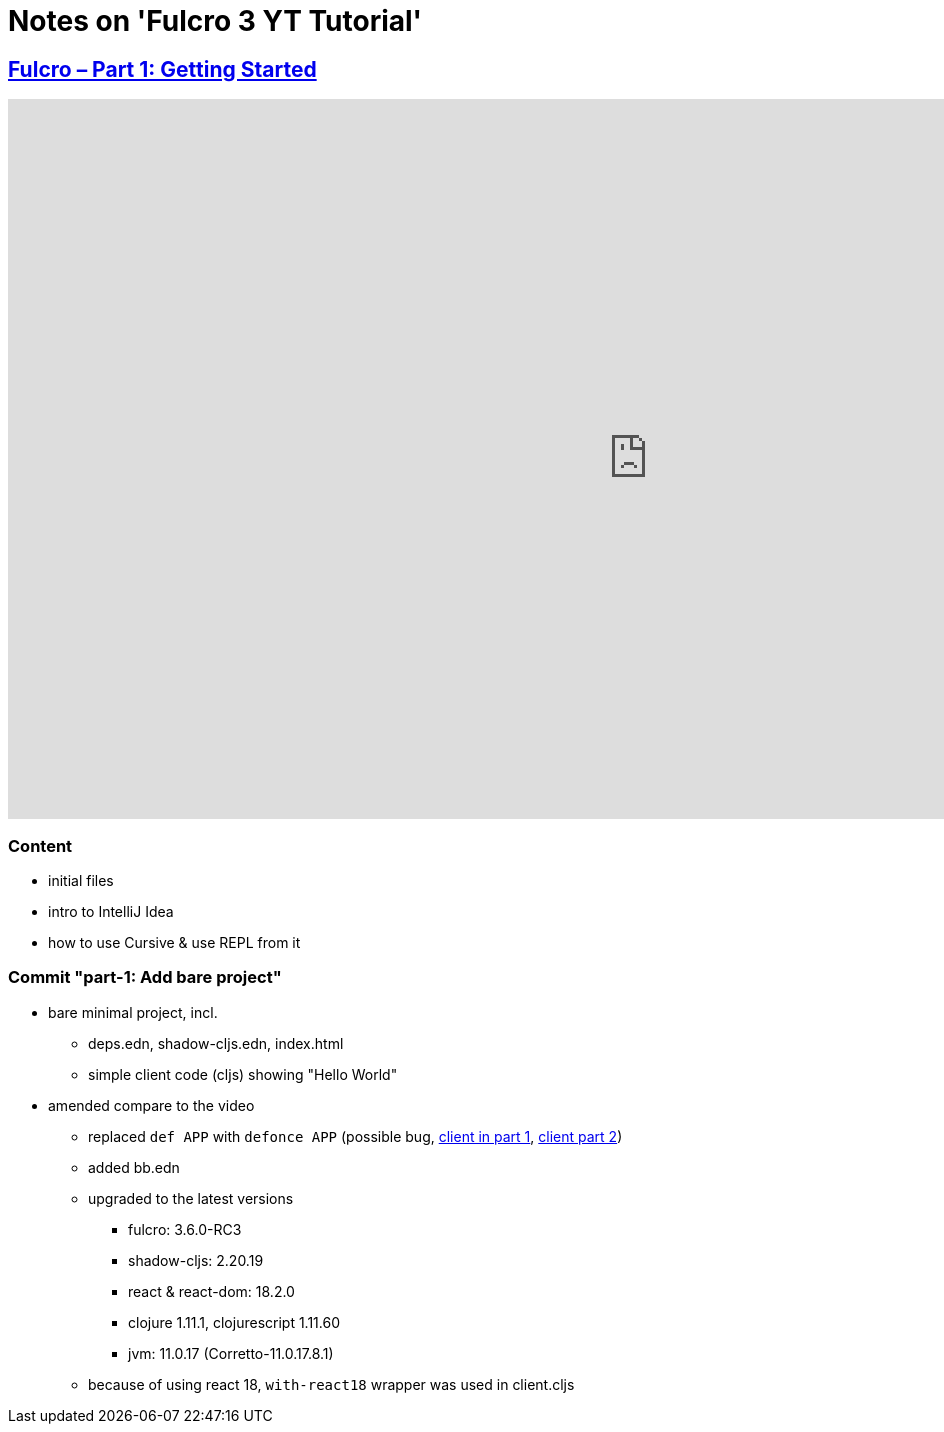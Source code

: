 = Notes on 'Fulcro 3 YT Tutorial'

:root-dir: .

:yt-fulcro-1: https://www.youtube.com/watch?v=wEjNWUMCX78

== link:{yt-fulcro-1}[Fulcro – Part 1: Getting Started]

video::wEjNWUMCX78[youtube, start=, end=, width=1280, height=720]

=== Content

* initial files
* intro to IntelliJ Idea
* how to use Cursive & use REPL from it

=== Commit "part-1: Add bare project"

* bare minimal project, incl.
 ** deps.edn, shadow-cljs.edn, index.html
 ** simple client code (cljs) showing "Hello World"

* amended compare to the video
 ** replaced `def APP` with `defonce APP` (possible bug, https://youtu.be/wEjNWUMCX78?t=253[client in part 1], https://youtu.be/HCVzG2BLRwk?t=3[client part 2])
 ** added bb.edn
 ** upgraded to the latest versions
  *** fulcro: 3.6.0-RC3
  *** shadow-cljs: 2.20.19
  *** react & react-dom: 18.2.0
  *** clojure 1.11.1, clojurescript 1.11.60
  *** jvm: 11.0.17 (Corretto-11.0.17.8.1)
 ** because of using react 18, `with-react18` wrapper was used in client.cljs
